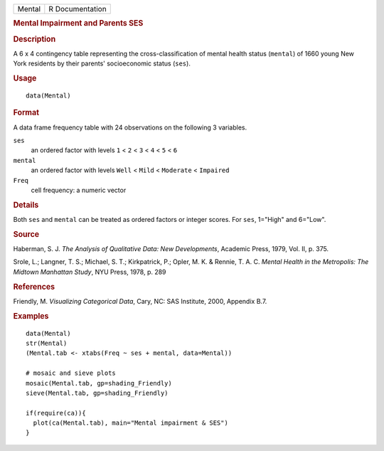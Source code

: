 .. container::

   .. container::

      ====== ===============
      Mental R Documentation
      ====== ===============

      .. rubric:: Mental Impairment and Parents SES
         :name: mental-impairment-and-parents-ses

      .. rubric:: Description
         :name: description

      A 6 x 4 contingency table representing the cross-classification of
      mental health status (``mental``) of 1660 young New York residents
      by their parents' socioeconomic status (``ses``).

      .. rubric:: Usage
         :name: usage

      ::

         data(Mental)

      .. rubric:: Format
         :name: format

      A data frame frequency table with 24 observations on the following
      3 variables.

      ``ses``
         an ordered factor with levels ``1`` < ``2`` < ``3`` < ``4`` <
         ``5`` < ``6``

      ``mental``
         an ordered factor with levels ``Well`` < ``Mild`` <
         ``Moderate`` < ``Impaired``

      ``Freq``
         cell frequency: a numeric vector

      .. rubric:: Details
         :name: details

      Both ``ses`` and ``mental`` can be treated as ordered factors or
      integer scores. For ``ses``, 1="High" and 6="Low".

      .. rubric:: Source
         :name: source

      Haberman, S. J. *The Analysis of Qualitative Data: New
      Developments*, Academic Press, 1979, Vol. II, p. 375.

      Srole, L.; Langner, T. S.; Michael, S. T.; Kirkpatrick, P.; Opler,
      M. K. & Rennie, T. A. C. *Mental Health in the Metropolis: The
      Midtown Manhattan Study*, NYU Press, 1978, p. 289

      .. rubric:: References
         :name: references

      Friendly, M. *Visualizing Categorical Data*, Cary, NC: SAS
      Institute, 2000, Appendix B.7.

      .. rubric:: Examples
         :name: examples

      ::

         data(Mental)
         str(Mental)
         (Mental.tab <- xtabs(Freq ~ ses + mental, data=Mental))

         # mosaic and sieve plots
         mosaic(Mental.tab, gp=shading_Friendly)
         sieve(Mental.tab, gp=shading_Friendly)

         if(require(ca)){
           plot(ca(Mental.tab), main="Mental impairment & SES")
         }
